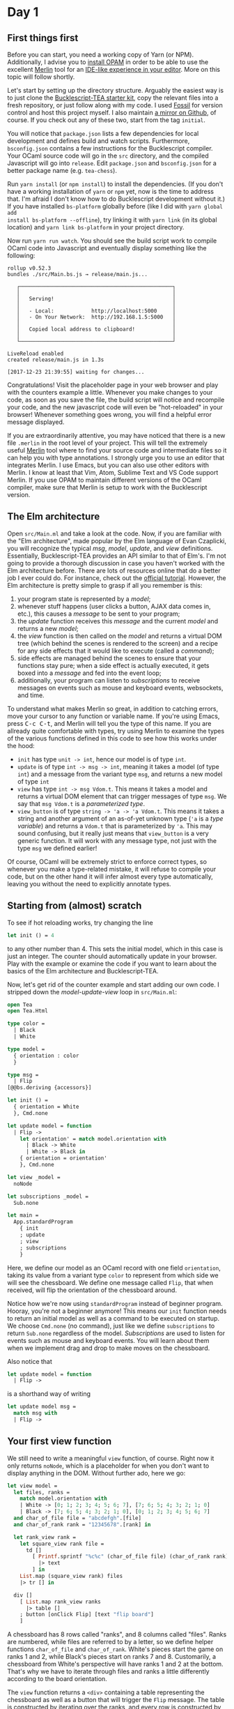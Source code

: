 * Day 1

** First things first
Before you can start, you need a working copy of Yarn (or NPM).
Additionally, I advise you to [[https://opam.ocaml.org/doc/Install.html][install OPAM]] in order to be able to use
the excellent [[https://github.com/ocaml/merlin][Merlin]] tool for an [[https://opam.ocaml.org/blog/turn-your-editor-into-an-ocaml-ide/][IDE-like experience in your editor]].
More on this topic will follow shortly.

Let's start by setting up the directory structure. Arguably the
easiest way is to just clone the [[https://github.com/tcoopman/bucklescript-tea-starter-kit][Bucklescript-TEA starter kit]], copy
the relevant files into a fresh repository, or just follow along with
my code. I used [[http://www.fossil-scm.org/][Fossil]] for version
control and host this project myself.  I also maintain [[https://www.github.com/quernd/tea-chess][a mirror on
Github]], of course.  If you check out any of these two, start from the tag
~initial~.

You will notice that
~package.json~ lists a few dependencies for local development and
defines build and watch scripts. Furthermore, ~bsconfig.json~ contains
a few instructions for the Bucklescript compiler. Your OCaml source
code will go in the ~src~ directory, and the compiled Javascript will
go into ~release~.  Edit ~package.json~ and ~bsconfig.json~ for a
better package name (e.g. ~tea-chess~). 

Run ~yarn install~ (or ~npm install~) to install the dependencies. (If
you don't have a working installation of ~yarn~ or ~npm~ yet, now is
the time to address that. I'm afraid I don't know how to do
Bucklescript development without it.)  If you have installed
~bs-platform~ globally before (like I did with ~yarn global add
install bs-platform --offline~), try linking it with ~yarn link~ (in its
global location) and ~yarn link bs-platform~ in your project directory.

Now run ~yarn run watch~. You should see the build script work to
compile OCaml code into Javascript and
eventually display something like the following:

#+BEGIN_SRC
rollup v0.52.3
bundles ./src/Main.bs.js → release/main.js...

   ┌─────────────────────────────────────────────────┐
   │                                                 │
   │   Serving!                                      │
   │                                                 │
   │   - Local:            http://localhost:5000     │
   │   - On Your Network:  http://192.168.1.5:5000   │
   │                                                 │
   │   Copied local address to clipboard!            │
   │                                                 │
   └─────────────────────────────────────────────────┘

LiveReload enabled
created release/main.js in 1.3s

[2017-12-23 21:39:55] waiting for changes...
#+END_SRC

Congratulations!  Visit the placeholder page in your web browser and
play with the counters example a little.
Whenever you make changes to your code, as soon as you save the file,
the build script will notice and recompile your code, and the new
javascript code will even
be "hot-reloaded" in your browser!  Whenever something goes wrong, you
will find a helpful error message displayed.

If you are extraordinarily attentive, you may have noticed that there
is a new file ~.merlin~ in the root level of your project. This will
tell the extremely useful [[https://github.com/ocaml/merlin][Merlin]] tool where to find your source code
and intermediate files so it can help you with type annotations. I
strongly urge you to use an editor that integrates Merlin. I use
Emacs, but you can also use other editors with Merlin. I know at least
that Vim, Atom, Sublime Text and VS Code support Merlin.  If you use
OPAM to maintain different versions of the OCaml compiler, make sure
that Merlin is setup to work with the Bucklescript version.

** The Elm architecture

Open ~src/Main.ml~ and take a look at the code. Now, if you are
familiar with the "Elm architecture", made popular by the Elm language
of Evan Czaplicki, you will recognize the typical /msg/, /model/,
/update/, and /view/ definitions. Essentially, Bucklescript-TEA
provides an API similar to that of Elm's. I'm not going to provide a thorough
discussion in case you haven't worked with the Elm architecture before.  There are lots of resources online that do a better job I
ever could do.  For instance, check out the [[https://guide.elm-lang.org/architecture/][official tutorial]]. However, the Elm architecture is pretty simple to
grasp if all you remember is this:

1. your program state is represented by a /model/;
2. whenever stuff happens (user clicks a button, AJAX data comes in,
   etc.), this causes a /message/ to be sent to your program;
3. the /update/ function receives this /message/ and the current
   /model/ and returns a new /model/;
4. the /view/ function is then called on the /model/ and returns a
   virtual DOM tree (which behind the scenes is rendered to the
   screen) and a recipe for any side effects that it would like to
   execute (called a /command/);
5. side effects are managed behind the scenes to ensure that your
   functions stay pure; when a side effect is actually executed, it
   gets boxed into a /message/ and fed into the event loop;
6. additionally, your program can listen to /subscriptions/ to receive messages
   on events such as mouse and keyboard events, websockets, and time.

To understand what makes Merlin so great, in addition to catching
errors, move your cursor to any function or variable name. If you're using Emacs,
press @@html:<kbd>C-c C-t</kbd>@@, and Merlin will tell you the type
of this name.  If you are allready quite comfortable with types, try using Merlin to examine the
types of the various functions defined in this code to see how this
works under the hood:

- ~init~ has type ~unit -> int~, hence our model is of type ~int~.
- ~update~ is of type ~int -> msg -> int~, meaning it takes a model
  (of type ~int~) and a message from the variant type ~msg~, and
  returns a new model of type ~int~
- ~view~ has type ~int -> msg Vdom.t~.  This means it takes a model
  and returns a virtual DOM element that can trigger messages of type
  ~msg~.  We say that ~msg Vdom.t~ is a /parameterized type/.
- ~view_button~ is of type ~string -> 'a -> 'a Vdom.t~.  This means it
  takes a string and another argument of an as-of-yet unknown type
  (~'a~ is a /type variable/) and returns a ~Vdom.t~ that is
  parameterized by ~'a~.  This may sound confusing, but it really just
  means that ~view_button~ is a very generic function.  It will work
  with any message type, not just with the type ~msg~ we defined
  earlier!

Of course, OCaml will be extremely strict to enforce correct types, so
whenever you make a type-related mistake, it will refuse to compile
your code,
but on the other hand it will infer almost every type automatically,
leaving you without the need to explicitly annotate types.

** Starting from (almost) scratch

To see if hot reloading works, try changing the line 
#+BEGIN_SRC ocaml 
let init () = 4
#+END_SRC 
to any other number than 4.  This sets the initial model, which in
this case is just an integer.  The counter should automatically update
in your browser.  Play with the example or examine the code if you
want to learn about the basics of the Elm architecture and Bucklescript-TEA.

Now, let's get rid of the counter example and start adding our own
code.  I stripped down the /model-update-view/ loop in ~src/Main.ml~:

#+BEGIN_SRC ocaml
open Tea
open Tea.Html

type color =
  | Black
  | White

type model =
  { orientation : color
  }

type msg =
  | Flip
[@@bs.deriving {accessors}]

let init () =
  { orientation = White
  }, Cmd.none

let update model = function
  | Flip ->
    let orientation' = match model.orientation with
      | Black -> White
      | White -> Black in
    { orientation = orientation'
    }, Cmd.none

let view _model =
  noNode

let subscriptions _model =
  Sub.none

let main =
  App.standardProgram
    { init
    ; update
    ; view
    ; subscriptions
    }
#+END_SRC

Here, we define our model as an OCaml record with one field
~orientation~, taking its value from a variant type ~color~ to
represent from which side we will see the chessboard.  We
define one message called ~Flip~, that when received, will flip the
orientation of the chessboard around.

Notice how we're now using ~standardProgram~ instead of beginner
program.  Hooray, you're not a beginner anymore!  This means our ~init~ function needs to return an initial model as
well as a command to be executed on startup.  We choose ~Cmd.none~ (no
command), just like we define ~subscriptions~ to return ~Sub.none~
regardless of the model.  /Subscriptions/ are used to listen for
events such as mouse and keyboard events.  You will learn about them
when we implement drag and drop to make moves on the chessboard.

Also notice that
#+BEGIN_SRC ocaml
let update model = function
  | Flip ->
#+END_SRC
is a shorthand way of writing
#+BEGIN_SRC ocaml
let update model msg =
  match msg with
  | Flip ->
#+END_SRC

** Your first view function

We still need to write a meaningful ~view~ function, of course.  Right
now it only returns ~noNode~, which is a placeholder for when you
don't want to display anything in the DOM.  Without further ado, here
we go:

#+BEGIN_SRC ocaml
let view model =
  let files, ranks =
    match model.orientation with
    | White -> [0; 1; 2; 3; 4; 5; 6; 7], [7; 6; 5; 4; 3; 2; 1; 0]
    | Black -> [7; 6; 5; 4; 3; 2; 1; 0], [0; 1; 2; 3; 4; 5; 6; 7]
  and char_of_file file = "abcdefgh".[file]
  and char_of_rank rank = "12345678".[rank] in

  let rank_view rank =
    let square_view rank file =
      td []
        [ Printf.sprintf "%c%c" (char_of_file file) (char_of_rank rank) 
          |> text
        ] in
    List.map (square_view rank) files
    |> tr [] in

  div []
    [ List.map rank_view ranks
      |> table []
    ; button [onClick Flip] [text "flip board"]
    ]
#+END_SRC 

A chessboard has 8 rows called "ranks", and 8 columns called "files".
Ranks are numbered, while files are referred to by a letter, so we
define helper functions ~char_of_file~ and ~char_of_rank~.  White's
pieces start the game on ranks 1 and 2, while Black's pieces start on
ranks 7 and 8.  Customarily, a chessboard from White's perspective
will have ranks 1 and 2 at the bottom.  That's why we have to iterate
through files and ranks a little differently according to the board
orientation.

The ~view~ function returns a ~<div>~ containing a
table representing the chessboard as well as a button that will
trigger the ~Flip~ message.  The table is constructed by iterating
over the ranks, and every row is constructed by iterating over the
files.  Each table cell contains a string representation of the square
coordinates.  The functions ~div~, ~table~, ~tr~ and ~td~ are defined
in ~Tea.Html~.  Each of them takes two arguments: a list of attributes
and a list of children.  Since we use these and other HTML-generating functions
a lot, it makes sense to put ~open Tea.Html~ into our code.

Click the button and see if the ~Flip~ message was wired correctly.
You should see the coordinates changing according to the board's orientation.

Now let's make this board look a little more like an actual chessboard
by adding a checkerboard pattern.  We'll assign some CSS style to the
individual squares.  Change the first argument to ~td~ as follows, and
you should see black and white squares.  

#+BEGIN_SRC ocaml
      td
        [ styles
            (if (file + rank) mod 2 = 0
             then [ "background-color", "black"
                  ; "color", "white"
                  ]
             else [])
        ]
#+END_SRC

However, we can be a little more sophisticated and use CSS to color
the squares for us.  I borrowed some CSS from [[https://github.com/oakmac/chessboardjs][a popular Javascript
chessboard library]] and tweaked it a little[fn:1].  Put the following in a
file called ~release/css/main.css~ and make sure the stylesheet is
also referenced in the header of ~release/index.html~:

#+BEGIN_SRC css
cb-board {
    display: inline-block;
    border: 1px solid #404040;
    box-sizing: content-box;
    width: 480px;
    height: 480px;
}

cb-row:after {
    display: block;
    clear: both;
}
cb-row:nth-child(even) cb-square:nth-child(even) {
    background-color: #f0d9b5;
    color: #b58863;
}
cb-row:nth-child(even) cb-square:nth-child(odd) {
    background-color: #b58863;
    color: #f0d9b5;
}
cb-row:nth-child(odd) cb-square:nth-child(even) {
    background-color: #b58863;
    color: #f0d9b5;
}
cb-row:nth-child(odd) cb-square:nth-child(odd) {
    background-color: #f0d9b5;
    color: #b58863;
}

cb-square {
    float: left;
    position: relative;
    display: inline-block;
    user-select: none;
    width: 60px;
    height: 60px;
}
#+END_SRC

Instead of a table, we will use custom HTML tags for our board, and
the checkerboard pattern is achieved by using the odd and even child
selectors.  Now the ~view~ function is a lot simpler:

#+BEGIN_SRC ocaml
let view model =
  let files, ranks =
    match model.orientation with
    | White -> [0; 1; 2; 3; 4; 5; 6; 7], [7; 6; 5; 4; 3; 2; 1; 0]
    | Black -> [7; 6; 5; 4; 3; 2; 1; 0], [0; 1; 2; 3; 4; 5; 6; 7]
  and char_of_file file = "abcdefgh".[file]
  and char_of_rank rank = "12345678".[rank] in

  let rank_view rank =
    let square_view rank file =
      node "cb-square"
        [ style "text-align" "center" ]
        [ Printf.sprintf "%c%c" (char_of_file file) (char_of_rank rank) 
          |> text
        ] in
    List.map (square_view rank) files
    |> node "cb-row" [] in

  div []
    [ List.map rank_view ranks
      |> node "cb-board" []
    ; p [] [button [onClick Flip] [text "flip board"]]
    ]
#+END_SRC

We use ~node~ (defined in ~Tea.Html~) to define our custom tags.  You
should now see a nice-looking chessboard.  Just a small problem: still
no pieces!  Tomorrow, we will add pieces and teach our program to make
random moves on the board.



[fn:1] There is also [[https://github.com/ornicar/chessground][Chessground]], used by the famous open-source,
donation-based [[https://en.lichess.org/][Lichess]] online chess server, for inspiration on how to
code a chessboard.
